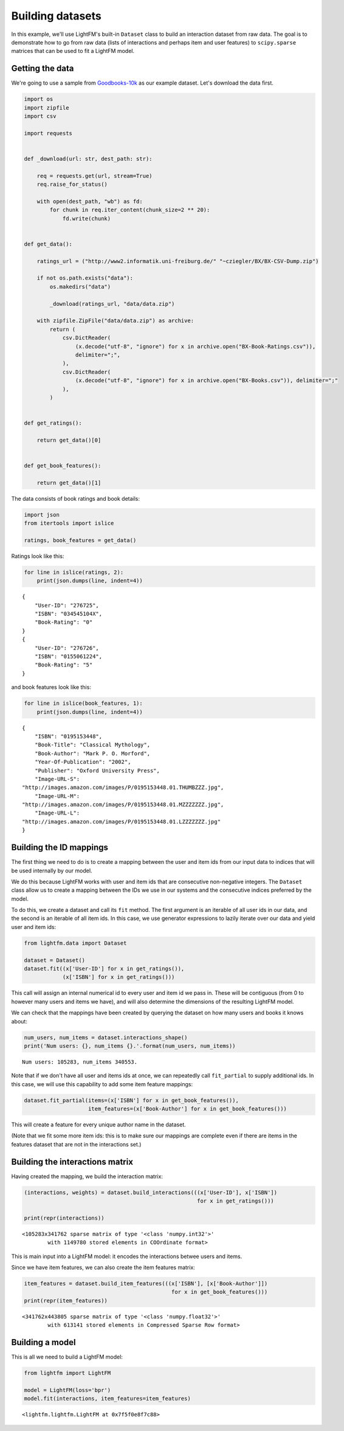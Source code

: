 Building datasets
=================

In this example, we'll use LightFM's built-in ``Dataset`` class to build
an interaction dataset from raw data. The goal is to demonstrate how to
go from raw data (lists of interactions and perhaps item and user
features) to ``scipy.sparse`` matrices that can be used to fit a LightFM
model.

Getting the data
----------------

We're going to use a sample from
`Goodbooks-10k <https://github.com/zygmuntz/goodbooks-10k>`__ as our
example dataset. Let's download the data first.

.. code:: python

    import os
    import zipfile
    import csv

    import requests


    def _download(url: str, dest_path: str):

        req = requests.get(url, stream=True)
        req.raise_for_status()

        with open(dest_path, "wb") as fd:
            for chunk in req.iter_content(chunk_size=2 ** 20):
                fd.write(chunk)


    def get_data():

        ratings_url = ("http://www2.informatik.uni-freiburg.de/" "~cziegler/BX/BX-CSV-Dump.zip")

        if not os.path.exists("data"):
            os.makedirs("data")

            _download(ratings_url, "data/data.zip")

        with zipfile.ZipFile("data/data.zip") as archive:
            return (
                csv.DictReader(
                    (x.decode("utf-8", "ignore") for x in archive.open("BX-Book-Ratings.csv")),
                    delimiter=";",
                ),
                csv.DictReader(
                    (x.decode("utf-8", "ignore") for x in archive.open("BX-Books.csv")), delimiter=";"
                ),
            )


    def get_ratings():

        return get_data()[0]


    def get_book_features():

        return get_data()[1]

The data consists of book ratings and book details:

.. code:: python

    import json
    from itertools import islice

    ratings, book_features = get_data()

Ratings look like this:

.. code:: python

    for line in islice(ratings, 2):
        print(json.dumps(line, indent=4))

::

    {
        "User-ID": "276725",
        "ISBN": "034545104X",
        "Book-Rating": "0"
    }
    {
        "User-ID": "276726",
        "ISBN": "0155061224",
        "Book-Rating": "5"
    }

and book features look like this:

.. code:: python

    for line in islice(book_features, 1):
        print(json.dumps(line, indent=4))

::

    {
        "ISBN": "0195153448",
        "Book-Title": "Classical Mythology",
        "Book-Author": "Mark P. O. Morford",
        "Year-Of-Publication": "2002",
        "Publisher": "Oxford University Press",
        "Image-URL-S":
    "http://images.amazon.com/images/P/0195153448.01.THUMBZZZ.jpg",
        "Image-URL-M":
    "http://images.amazon.com/images/P/0195153448.01.MZZZZZZZ.jpg",
        "Image-URL-L":
    "http://images.amazon.com/images/P/0195153448.01.LZZZZZZZ.jpg"
    }

Building the ID mappings
------------------------

The first thing we need to do is to create a mapping between the user
and item ids from our input data to indices that will be used internally
by our model.

We do this because LightFM works with user and item ids that are
consecutive non-negative integers. The ``Dataset`` class allow us to
create a mapping between the IDs we use in our systems and the
consecutive indices preferred by the model.

To do this, we create a dataset and call its ``fit`` method. The first
argument is an iterable of all user ids in our data, and the second is
an iterable of all item ids. In this case, we use generator expressions
to lazily iterate over our data and yield user and item ids:

.. code:: python

    from lightfm.data import Dataset

    dataset = Dataset()
    dataset.fit((x['User-ID'] for x in get_ratings()),
                (x['ISBN'] for x in get_ratings()))

This call will assign an internal numerical id to every user and item id
we pass in. These will be contiguous (from 0 to however many users and
items we have), and will also determine the dimensions of the resulting
LightFM model.

We can check that the mappings have been created by querying the dataset
on how many users and books it knows about:

.. code:: python

    num_users, num_items = dataset.interactions_shape()
    print('Num users: {}, num_items {}.'.format(num_users, num_items))

::

    Num users: 105283, num_items 340553.

Note that if we don't have all user and items ids at once, we can
repeatedly call ``fit_partial`` to supply additional ids. In this case,
we will use this capability to add some item feature mappings:

.. code:: python

    dataset.fit_partial(items=(x['ISBN'] for x in get_book_features()),
                        item_features=(x['Book-Author'] for x in get_book_features()))

This will create a feature for every unique author name in the dataset.

(Note that we fit some more item ids: this is to make sure our mappings
are complete even if there are items in the features dataset that are
not in the interactions set.)

Building the interactions matrix
--------------------------------

Having created the mapping, we build the interaction matrix:

.. code:: python

    (interactions, weights) = dataset.build_interactions(((x['User-ID'], x['ISBN'])
                                                          for x in get_ratings()))

    print(repr(interactions))

::

    <105283x341762 sparse matrix of type '<class 'numpy.int32'>'
            with 1149780 stored elements in COOrdinate format>

This is main input into a LightFM model: it encodes the interactions
betwee users and items.

Since we have item features, we can also create the item features
matrix:

.. code:: python

    item_features = dataset.build_item_features(((x['ISBN'], [x['Book-Author']])
                                                  for x in get_book_features()))
    print(repr(item_features))

::

    <341762x443805 sparse matrix of type '<class 'numpy.float32'>'
            with 613141 stored elements in Compressed Sparse Row format>

Building a model
----------------

This is all we need to build a LightFM model:

.. code:: python

    from lightfm import LightFM

    model = LightFM(loss='bpr')
    model.fit(interactions, item_features=item_features)

::

    <lightfm.lightfm.LightFM at 0x7f5f0e8f7c88>
